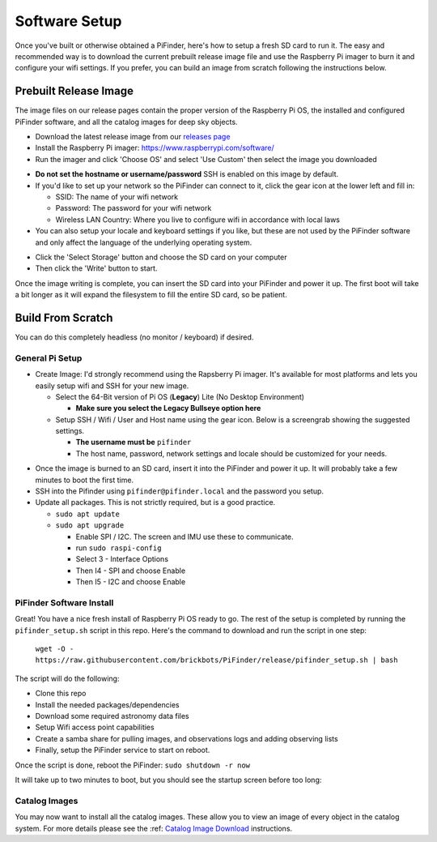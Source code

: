 
Software Setup
==============

Once you've built or otherwise obtained a PiFinder, here's how to setup a fresh SD card to run it.  The easy and recommended way is to download the current prebuilt release image file and use the Raspberry Pi imager to burn it and configure your wifi settings.  If you prefer, you can build an image from scratch following the instructions below.

Prebuilt Release Image
----------------------

The image files on our release pages contain the proper version of the Raspberry Pi OS, the installed and configured PiFinder software, and all the catalog images for deep sky objects.

* Download the latest release image from our `releases page <https://github.com/brickbots/PiFinder/releases>`_

* Install the Raspberry Pi imager: https://www.raspberrypi.com/software/

* Run the imager and click 'Choose OS' and select 'Use Custom' then select the image you downloaded

.. image:: images/software/rpi_imager_001.png
   :target: images/software/rpi_imager_001.png
   :width: 47%

.. image:: images/software/rpi_imager_002.png
   :target: images/software/rpi_imager_002.png
   :width: 47%

* **Do not set the hostname or username/password**  SSH is enabled on this image by default.

* If you'd like to set up your network so the PiFinder can connect to it, click the gear icon at the lower left and fill in:

  * SSID: The name of your wifi network
  * Password: The password for your wifi network
  * Wireless LAN Country: Where you live to configure wifi in accordance with local laws

* You can also setup your locale and keyboard settings if you like, but these are not used by the PiFinder software and only affect the language of the underlying operating system.

.. image:: images/software/rpi_imager_003.png
   :target: images/software/rpi_imager_003.png
   :width: 47%

.. image:: images/software/rpi_imager_004.png
   :target: images/software/rpi_imager_004.png
   :width: 47%

* Click the 'Select Storage' button and choose the SD card on your computer
* Then click the 'Write' button to start.

Once the image writing is complete, you can insert the SD card into your PiFinder and power it up.  The first boot will take a bit longer as it will expand the filesystem to fill the entire SD card, so be patient.

Build From Scratch
------------------


You can do this completely headless (no monitor / keyboard) if desired.

General Pi Setup
^^^^^^^^^^^^^^^^^^^^^^^^


* Create Image:  I'd strongly recommend using the Rapsberry Pi imager.  It's available for most platforms and lets you easily setup wifi and SSH for your new image.

  * Select the 64-Bit version of Pi OS (**Legacy**) Lite (No Desktop Environment)

    * **Make sure you select the Legacy Bullseye option here**

  * Setup SSH / Wifi / User and Host name using the gear icon.  Below is a screengrab showing the suggested settings.

    * **The username must be** ``pifinder``
    * The host name, password, network settings and locale should be customized for your needs.


.. image:: ../../images/raspi_imager_settings.png
   :target: ../images/raspi_imager_settings.png
   :alt: Raspberry Pi Imager settings



* Once the image is burned to an SD card, insert it into the PiFinder and power it up.   It will probably take a few minutes to boot the first time.
* SSH into the Pifinder using ``pifinder@pifinder.local`` and the password you  setup.
* Update all packages.  This is not strictly required, but is a good practice.

  * ``sudo apt update``
  * ``sudo apt upgrade``

    * Enable SPI / I2C.  The screen and IMU use these to communicate.  
    * run ``sudo raspi-config``
    * Select 3 - Interface Options
    * Then I4 - SPI  and choose Enable
    * Then I5 - I2C  and choose Enable

PiFinder Software Install
^^^^^^^^^^^^^^^^^^^^^^^^

Great!  You have a nice fresh install of Raspberry Pi OS ready to go.  The rest of the setup is completed by running the ``pifinder_setup.sh`` script in this repo.  Here's the command to download and run the script in one step:

 ``wget -O - https://raw.githubusercontent.com/brickbots/PiFinder/release/pifinder_setup.sh | bash``

The script will do the following:


* Clone this repo
* Install the needed packages/dependencies
* Download some required astronomy data files
* Setup Wifi access point capabilities
* Create a samba share for pulling images, and observations logs and adding observing lists
* Finally, setup the PiFinder service to start on reboot.

Once the script is done, reboot the PiFinder:
``sudo shutdown -r now``

It will take up to two minutes to boot, but you should see the startup screen before too long:

.. image:: ../../images/screenshots/WELCOME_001_docs.png
   :target: ../images/screenshots/WELCOME_001_docs.png
   :alt: Startup log


Catalog Images
^^^^^^^^^^^^^^^^^^^^^^^^

You may now want to install all the catalog images.  These allow you to view an image of every object in the catalog system.  For more details please see the :ref:
`Catalog Image Download <user_guide:catalog-image-download>`_ instructions.
